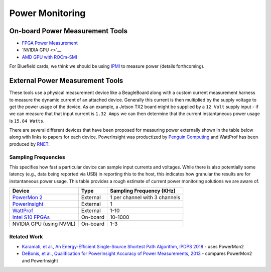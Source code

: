 ==========
Power Monitoring
==========

On-board Power Measurement Tools
================================

-  `FPGA Power
   Measurement <https://gt-crnch-rg.readthedocs.io/en/latest/reconfig/fpga_power_measurement.html>`__
- `NVIDIA GPU <>`__
- `AMD GPU with ROCm-SMI <https://rocmdocs.amd.com/en/latest/ROCm_System_Managment/ROCm-System-Managment.html#energy>`__
   
For Bluefield cards, we think we should be using `IPMI <https://docs.mellanox.com/pages/viewpage.action?pageId=47034628>`__ to measure power (details forthcoming).

External Power Measurement Tools
================================

These tools use a physical measurement device like a BeagleBoard along
with a custom current measurement harness to measure the dynamic current
of an attached device. Generally this current is then multiplied by the
supply voltage to get the power usage of the device. As an example, a
Jetson TX2 board might be supplied by a ``12 Volt`` supply input - if we
can measure that that input current is ``1.32 Amps`` we can then
determine that the current instantaneous power usage is ``15.84 Watts``.

There are several different devices that have been proposed for
measuring power externally shown in the table below along with links to
papers for each device. PowerInsight was productized by `Penguin
Computing <https://www.penguincomputing.com/company/press-releases/penguin-computing-releases-new-power-monitoring-device/>`__
and WattProf has been produced by
`RNET <http://www.rnet-tech.com/index.php/projects/18-pwr-mon-proj>`__.

Sampling Frequencies
--------------------

This specifies how fast a particular device can sample input currents
and voltages. While there is also potentially some latency (e.g., data
being reported via USB) in reporting this to the host, this indicates
how granular the results are for instantaneous power usage. This table
provides a rough estimate of current power monitoring solutions we are
aware of.

+-----------------------+-----------------------+-----------------------+
| Device                | Type                  | Sampling Frequency    |
|                       |                       | (KHz)                 |
+=======================+=======================+=======================+
| `PowerMon             | External              | 1 per channel with 3  |
| 2 <https://renci.org/ |                       | channels              |
| technical-reports/tr- |                       |                       |
| 09-04/>`__            |                       |                       |
+-----------------------+-----------------------+-----------------------+
| `PowerInsight <https: | External              | 1                     |
| //old-www.sandia.gov/ |                       |                       |
| ~jhlaros/Laros_23_Pow |                       |                       |
| erInsight.pdf>`__     |                       |                       |
+-----------------------+-----------------------+-----------------------+
| `WattProf <https://dl | External              | 1-10                  |
| .acm.org/doi/10.1109/ |                       |                       |
| CLUSTER.2015.121>`__  |                       |                       |
+-----------------------+-----------------------+-----------------------+
| `Intel S10            | On-board              | 10-1000               |
| FPGAs <https://www.in |                       |                       |
| tel.com/content/www/u |                       |                       |
| s/en/programmable/doc |                       |                       |
| umentation/bvk1543945 |                       |                       |
| 927773.html#agp157248 |                       |                       |
| 3278309>`__           |                       |                       |
+-----------------------+-----------------------+-----------------------+
| NVIDIA GPU (using     | On-board              | 1-3                   |
| NVML)                 |                       |                       |
+-----------------------+-----------------------+-----------------------+

Related Work
------------

-  `Karamati, et al., An Energy-Efficient Single-Source Shortest Path
   Algorithm, IPDPS
   2018 <https://ieeexplore.ieee.org/abstract/document/8425261/>`__ -
   uses PowerMon2

-  `DeBonis, et al., Qualification for PowerInsight Accuracy of Power
   Measurements,
   2013 <https://cfwebprod.sandia.gov/cfdocs/CompResearch/docs/piqual_sand.pdf>`__
   - compares PowerMon2 and PowerInsight

